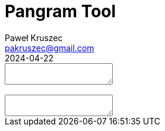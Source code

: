 [#pato]
= Pangram Tool
:revdate: 2024-04-22
:author: Paweł Kruszec
:email: pakruszec@gmail.com

++++
<link rel="stylesheet" href="pato.css">
<textarea class="appContent" id="pangram"></textarea>
<br/>
<div class="appContent" id="diodes"></div>
<br/>
<textarea class="appContent" id="alphabet"></textarea>
<script src="pato.js"></script>
++++
